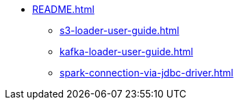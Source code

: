 * xref:README.adoc[]
** xref:s3-loader-user-guide.adoc[]
** xref:kafka-loader-user-guide.adoc[]
** xref:spark-connection-via-jdbc-driver.adoc[]